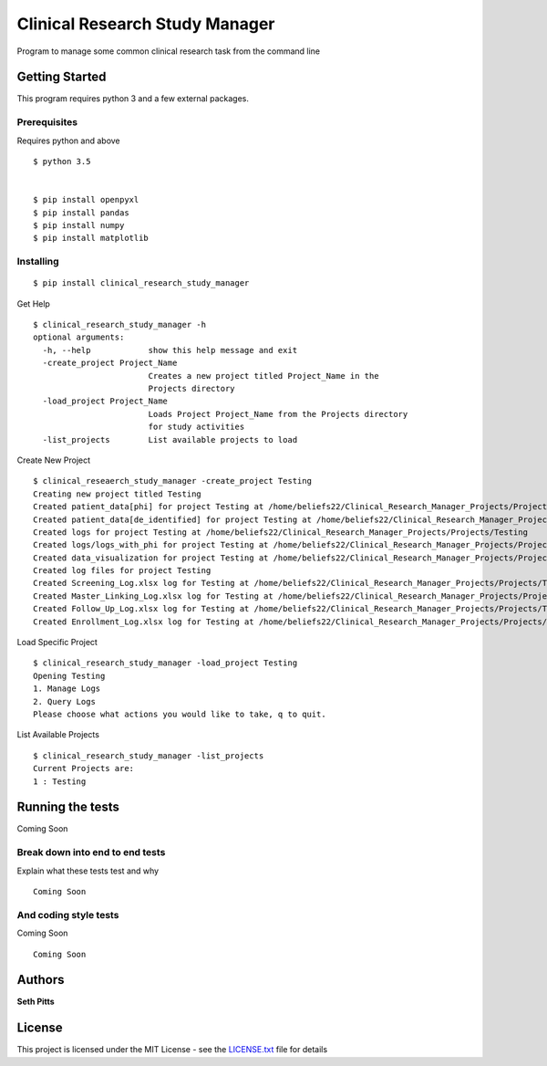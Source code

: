 Clinical Research Study Manager
===============================

Program to manage some common clinical research task from the command
line

Getting Started
---------------

This program requires python 3 and a few external packages.

Prerequisites
~~~~~~~~~~~~~

Requires python and above

::

    $ python 3.5


    $ pip install openpyxl
    $ pip install pandas
    $ pip install numpy
    $ pip install matplotlib

Installing
~~~~~~~~~~

::

    $ pip install clinical_research_study_manager

Get Help

::

    $ clinical_research_study_manager -h
    optional arguments:
      -h, --help            show this help message and exit
      -create_project Project_Name
                            Creates a new project titled Project_Name in the
                            Projects directory
      -load_project Project_Name
                            Loads Project Project_Name from the Projects directory
                            for study activities
      -list_projects        List available projects to load

Create New Project

::

    $ clinical_reseaerch_study_manager -create_project Testing
    Creating new project titled Testing
    Created patient_data[phi] for project Testing at /home/beliefs22/Clinical_Research_Manager_Projects/Projects/Testing
    Created patient_data[de_identified] for project Testing at /home/beliefs22/Clinical_Research_Manager_Projects/Projects/Testing
    Created logs for project Testing at /home/beliefs22/Clinical_Research_Manager_Projects/Projects/Testing
    Created logs/logs_with_phi for project Testing at /home/beliefs22/Clinical_Research_Manager_Projects/Projects/Testing
    Created data_visualization for project Testing at /home/beliefs22/Clinical_Research_Manager_Projects/Projects/Testing
    Created log files for project Testing
    Created Screening_Log.xlsx log for Testing at /home/beliefs22/Clinical_Research_Manager_Projects/Projects/Testing/logs/Screening_Log.xlsx
    Created Master_Linking_Log.xlsx log for Testing at /home/beliefs22/Clinical_Research_Manager_Projects/Projects/Testing/logs/logs_with_phi/Master_Linking_Log.xlsx
    Created Follow_Up_Log.xlsx log for Testing at /home/beliefs22/Clinical_Research_Manager_Projects/Projects/Testing/logs/Follow_Up_Log.xlsx
    Created Enrollment_Log.xlsx log for Testing at /home/beliefs22/Clinical_Research_Manager_Projects/Projects/Testing/logs/Enrollment_Log.xl

Load Specific Project

::


    $ clinical_research_study_manager -load_project Testing
    Opening Testing
    1. Manage Logs
    2. Query Logs
    Please choose what actions you would like to take, q to quit.

List Available Projects

::

    $ clinical_research_study_manager -list_projects
    Current Projects are:
    1 : Testing

Running the tests
-----------------

Coming Soon

Break down into end to end tests
~~~~~~~~~~~~~~~~~~~~~~~~~~~~~~~~

Explain what these tests test and why

::

    Coming Soon

And coding style tests
~~~~~~~~~~~~~~~~~~~~~~

Coming Soon

::

    Coming Soon

Authors
-------

**Seth Pitts**

License
-------

This project is licensed under the MIT License - see the `LICENSE.txt`_
file for details

.. _LICENSE.txt: LICENSE.txt